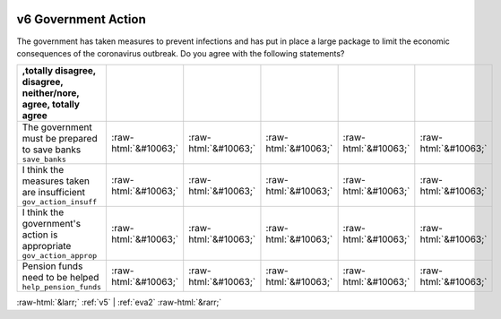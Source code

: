 .. _v6:

 
 .. role:: raw-html(raw) 
        :format: html 

v6 Government Action
====================

The government has taken measures to prevent infections and has put in place a large package to limit the economic consequences of the coronavirus outbreak. Do you agree with the following statements?

.. csv-table::
   :delim: |
   :header: ,totally disagree, disagree, neither/nore, agree, totally agree

           The government must be prepared to save banks ``save_banks`` | :raw-html:`&#10063;`|:raw-html:`&#10063;`|:raw-html:`&#10063;`|:raw-html:`&#10063;`|:raw-html:`&#10063;`
           I think the measures taken are insufficient ``gov_action_insuff`` | :raw-html:`&#10063;`|:raw-html:`&#10063;`|:raw-html:`&#10063;`|:raw-html:`&#10063;`|:raw-html:`&#10063;`
           I think the government's action is appropriate ``gov_action_approp`` | :raw-html:`&#10063;`|:raw-html:`&#10063;`|:raw-html:`&#10063;`|:raw-html:`&#10063;`|:raw-html:`&#10063;`
           Pension funds need to be helped ``help_pension_funds`` | :raw-html:`&#10063;`|:raw-html:`&#10063;`|:raw-html:`&#10063;`|:raw-html:`&#10063;`|:raw-html:`&#10063;`

.. image:: ../_screenshots/v6.png


:raw-html:`&larr;` :ref:`v5` | :ref:`eva2` :raw-html:`&rarr;`
